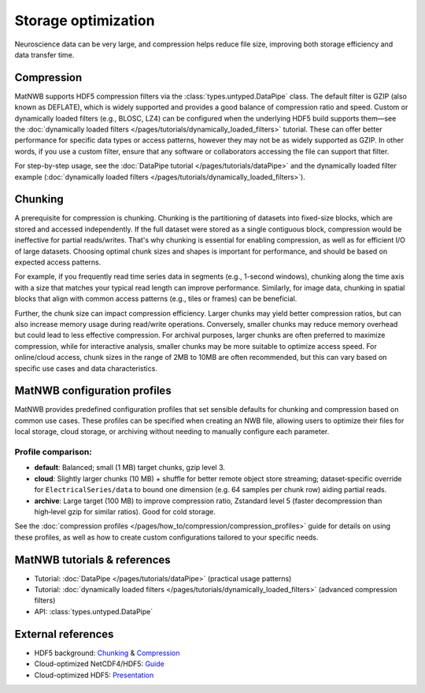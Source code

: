 
Storage optimization
====================

Neuroscience data can be very large, and compression helps reduce file size, improving both storage efficiency and data transfer time.


Compression
-----------

MatNWB supports HDF5 compression filters via the :class:`types.untyped.DataPipe` class. The default filter is GZIP (also known as DEFLATE), which is widely supported and provides a good balance of compression ratio and speed. Custom or dynamically loaded filters (e.g., BLOSC, LZ4) can be configured when the underlying HDF5 build supports them—see the :doc:`dynamically loaded filters </pages/tutorials/dynamically_loaded_filters>` tutorial. These can offer better performance for specific data types or access patterns, however they may not be as widely supported as GZIP. In other words, if you use a custom filter, ensure that any software or collaborators accessing the file can support that filter.

For step-by-step usage, see the :doc:`DataPipe tutorial </pages/tutorials/dataPipe>` and the dynamically loaded filter example (:doc:`dynamically loaded filters </pages/tutorials/dynamically_loaded_filters>`).


Chunking
--------

A prerequisite for compression is chunking. Chunking is the partitioning of datasets into fixed-size blocks, which are stored and accessed independently. If the full dataset were stored as a single contiguous block, compression would be ineffective for partial reads/writes. That's why chunking is essential for enabling compression, as well as for efficient I/O of large datasets. Choosing optimal chunk sizes and shapes is important for performance, and should be based on expected access patterns.

For example, if you frequently read time series data in segments (e.g., 1-second windows), chunking along the time axis with a size that matches your typical read length can improve performance. Similarly, for image data, chunking in spatial blocks that align with common access patterns (e.g., tiles or frames) can be beneficial.

Further, the chunk size can impact compression efficiency. Larger chunks may yield better compression ratios, but can also increase memory usage during read/write operations. Conversely, smaller chunks may reduce memory overhead but could lead to less effective compression. For archival purposes, larger chunks are often preferred to maximize compression, while for interactive analysis, smaller chunks may be more suitable to optimize access speed. For online/cloud access, chunk sizes in the range of 2MB to 10MB are often recommended, but this can vary based on specific use cases and data characteristics.


MatNWB configuration profiles
-----------------------------
MatNWB provides predefined configuration profiles that set sensible defaults for chunking and compression based on common use cases. These profiles can be specified when creating an NWB file, allowing users to optimize their files for local storage, cloud storage, or archiving without needing to manually configure each parameter.

Profile comparison:
~~~~~~~~~~~~~~~~~~~

* **default**: Balanced; small (1 MB) target chunks, gzip level 3.
* **cloud**: Slightly larger chunks (10 MB) + shuffle for better remote object store streaming; dataset‑specific override for ``ElectricalSeries/data`` to bound one dimension (e.g. 64 samples per chunk row) aiding partial reads.
* **archive**: Large target (100 MB) to improve compression ratio, Zstandard level 5 (faster decompression than high‑level gzip for similar ratios). Good for cold storage.

See the :doc:`compression profiles </pages/how_to/compression/compression_profiles>` guide for details on using these profiles, as well as how to create custom configurations tailored to your specific needs.


MatNWB tutorials & references
-----------------------------

- Tutorial: :doc:`DataPipe </pages/tutorials/dataPipe>` (practical usage patterns)
- Tutorial: :doc:`dynamically loaded filters </pages/tutorials/dynamically_loaded_filters>` (advanced compression filters)
- API: :class:`types.untyped.DataPipe`

External references
-------------------

- HDF5 background: `Chunking <https://support.hdfgroup.org/documentation/hdf5/latest/hdf5_chunking.html>`_ & `Compression <https://support.hdfgroup.org/documentation/hdf5-docs/hdf5_topics/UsingCompressionInHDF5.html>`_
- Cloud-optimized NetCDF4/HDF5: `Guide <https://guide.cloudnativegeo.org/cloud-optimized-netcdf4-hdf5/>`_
- Cloud-optimized HDF5: `Presentation <https://hdfeos.org/workshops/ws25/presentations/axj.pdf>`_